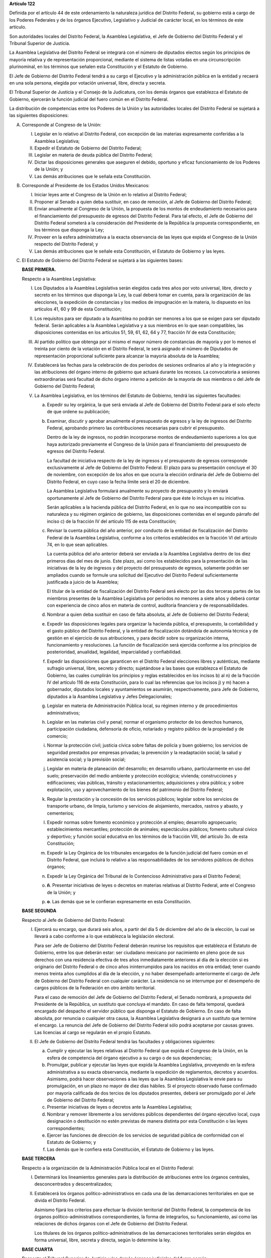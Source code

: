 **Artículo 122**

Definida por el artículo 44 de este ordenamiento la naturaleza jurídica
del Distrito Federal, su gobierno está a cargo de los Poderes Federales
y de los órganos Ejecutivo, Legislativo y Judicial de carácter local, en
los términos de este artículo.

Son autoridades locales del Distrito Federal, la Asamblea Legislativa,
el Jefe de Gobierno del Distrito Federal y el Tribunal Superior de
Justicia.

La Asamblea Legislativa del Distrito Federal se integrará con el número
de diputados electos según los principios de mayoría relativa y de
representación proporcional, mediante el sistema de listas votadas en
una circunscripción plurinominal, en los términos que señalen esta
Constitución y el Estatuto de Gobierno.

El Jefe de Gobierno del Distrito Federal tendrá a su cargo el Ejecutivo
y la administración pública en la entidad y recaerá en una sola persona,
elegida por votación universal, libre, directa y secreta.

El Tribunal Superior de Justicia y el Consejo de la Judicatura, con los
demás órganos que establezca el Estatuto de Gobierno, ejercerán la
función judicial del fuero común en el Distrito Federal.

La distribución de competencias entre los Poderes de la Unión y las
autoridades locales del Distrito Federal se sujetará a las siguientes
disposiciones:

A. Corresponde al Congreso de la Unión:

   I. Legislar en lo relativo al Distrito Federal, con excepción de las
      materias expresamente conferidas a la Asamblea Legislativa;

   II. Expedir el Estatuto de Gobierno del Distrito Federal;

   III. Legislar en materia de deuda pública del Distrito Federal;

   IV. Dictar las disposiciones generales que aseguren el debido,
       oportuno y eficaz funcionamiento de los Poderes de la Unión; y

   V. Las demás atribuciones que le señala esta Constitución.

B. Corresponde al Presidente de los Estados Unidos Mexicanos:

   I. Iniciar leyes ante el Congreso de la Unión en lo relativo al
      Distrito Federal;

   II. Proponer al Senado a quien deba sustituir, en caso de remoción,
       al Jefe de Gobierno del Distrito Federal;

   III. Enviar anualmente al Congreso de la Unión, la propuesta de los
        montos de endeudamiento necesarios para el financiamiento del
        presupuesto de egresos del Distrito Federal. Para tal efecto, el
        Jefe de Gobierno del Distrito Federal someterá a la
        consideración del Presidente de la República la propuesta
        correspondiente, en los términos que disponga la Ley;

   IV. Proveer en la esfera administrativa a la exacta observancia de
       las leyes que expida el Congreso de la Unión respecto del
       Distrito Federal; y

   V. Las demás atribuciones que le señale esta Constitución, el
      Estatuto de Gobierno y las leyes.

C. El Estatuto de Gobierno del Distrito Federal se sujetará a las
   siguientes bases:

   **BASE PRIMERA.**

   Respecto a la Asamblea Legislativa:

   I. Los Diputados a la Asamblea Legislativa serán elegidos cada tres
      años por voto universal, libre, directo y secreto en los términos
      que disponga la Ley, la cual deberá tomar en cuenta, para la
      organización de las elecciones, la expedición de constancias y los
      medios de impugnación en la materia, lo dispuesto en los artículos
      41, 60 y 99 de esta Constitución;

   II. Los requisitos para ser diputado a la Asamblea no podrán ser
       menores a los que se exigen para ser diputado federal. Serán
       aplicables a la Asamblea Legislativa y a sus miembros en lo que
       sean compatibles, las disposiciones contenidas en los artículos
       51, 59, 61, 62, 64 y 77, fracción IV de esta Constitución;

   III. Al partido político que obtenga por sí mismo el mayor número de
        constancias de mayoría y por lo menos el treinta por ciento de
        la votación en el Distrito Federal, le será asignado el número
        de Diputados de representación proporcional suficiente para
        alcanzar la mayoría absoluta de la Asamblea;

   IV. Establecerá las fechas para la celebración de dos períodos de
       sesiones ordinarios al año y la integración y las atribuciones
       del órgano interno de gobierno que actuará durante los
       recesos. La convocatoria a sesiones extraordinarias será facultad
       de dicho órgano interno a petición de la mayoría de sus miembros
       o del Jefe de Gobierno del Distrito Federal;

   V. La Asamblea Legislativa, en los términos del Estatuto de Gobierno,
      tendrá las siguientes facultades:

      a. Expedir su ley orgánica, la que será enviada al Jefe de
         Gobierno del Distrito Federal para el solo efecto de que ordene
         su publicación;

      b. Examinar, discutir y aprobar anualmente el presupuesto de
         egresos y la ley de ingresos del Distrito Federal, aprobando
         primero las contribuciones necesarias para cubrir el
         presupuesto.

         Dentro de la ley de ingresos, no podrán incorporarse montos de
         endeudamiento superiores a los que haya autorizado previamente
         el Congreso de la Unión para el financiamiento del presupuesto
         de egresos del Distrito Federal.

         La facultad de iniciativa respecto de la ley de ingresos y el
         presupuesto de egresos corresponde exclusivamente al Jefe de
         Gobierno del Distrito Federal. El plazo para su presentación
         concluye el 30 de noviembre, con excepción de los años en que
         ocurra la elección ordinaria del Jefe de Gobierno del Distrito
         Federal, en cuyo caso la fecha límite será el 20 de diciembre.

         La Asamblea Legislativa formulará anualmente su proyecto de
         presupuesto y lo enviará oportunamente al Jefe de Gobierno del
         Distrito Federal para que éste lo incluya en su iniciativa.

         Serán aplicables a la hacienda pública del Distrito Federal, en
         lo que no sea incompatible con su naturaleza y su régimen
         orgánico de gobierno, las disposiciones contenidas en el
         segundo párrafo del inciso c) de la fracción IV del artículo
         115 de esta Constitución;

      c. Revisar la cuenta pública del año anterior, por conducto de la
         entidad de fiscalización del Distrito Federal de la Asamblea
         Legislativa, conforme a los criterios establecidos en la
         fracción VI del artículo 74, en lo que sean aplicables.

         La cuenta pública del año anterior deberá ser enviada a la
         Asamblea Legislativa dentro de los diez primeros días del mes
         de junio. Este plazo, así como los establecidos para la
         presentación de las iniciativas de la ley de ingresos y del
         proyecto del presupuesto de egresos, solamente podrán ser
         ampliados cuando se formule una solicitud del Ejecutivo del
         Distrito Federal suficientemente justificada a juicio de la
         Asamblea;

         El titular de la entidad de fiscalización del Distrito Federal
         será electo por las dos terceras partes de los miembros
         presentes de la Asamblea Legislativa por periodos no menores a
         siete años y deberá contar con experiencia de cinco años en
         materia de control, auditoría financiera y de
         responsabilidades.

      d. Nombrar a quien deba sustituir en caso de falta absoluta, al
         Jefe de Gobierno del Distrito Federal;

      e. Expedir las disposiciones legales para organizar la hacienda
         pública, el presupuesto, la contabilidad y el gasto público del
         Distrito Federal, y la entidad de fiscalización dotándola de
         autonomía técnica y de gestión en el ejercicio de sus
         atribuciones, y para decidir sobre su organización interna,
         funcionamiento y resoluciones.  La función de fiscalización
         será ejercida conforme a los principios de posterioridad,
         anualidad, legalidad, imparcialidad y confiabilidad.

      f. Expedir las disposiciones que garanticen en el Distrito Federal
         elecciones libres y auténticas, mediante sufragio universal,
         libre, secreto y directo; sujetándose a las bases que
         establezca el Estatuto de Gobierno, las cuales cumplirán los
         principios y reglas establecidos en los incisos b) al n) de la
         fracción IV del artículo 116 de esta Constitución, para lo cual
         las referencias que los incisos j) y m) hacen a gobernador,
         diputados locales y ayuntamientos se asumirán, respectivamente,
         para Jefe de Gobierno, diputados a la Asamblea Legislativa y
         Jefes Delegacionales;

      g. Legislar en materia de Administración Pública local, su régimen
         interno y de procedimientos administrativos;

      h. Legislar en las materias civil y penal; normar el organismo
         protector de los derechos humanos, participación ciudadana,
         defensoría de oficio, notariado y registro público de la
         propiedad y de comercio;

      i. Normar la protección civil; justicia cívica sobre faltas de
         policía y buen gobierno; los servicios de seguridad prestados
         por empresas privadas; la prevención y la readaptación social;
         la salud y asistencia social; y la previsión social;

      j. Legislar en materia de planeación del desarrollo; en desarrollo
         urbano, particularmente en uso del suelo; preservación del
         medio ambiente y protección ecológica; vivienda; construcciones
         y edificaciones; vías públicas, tránsito y estacionamientos;
         adquisiciones y obra pública; y sobre explotación, uso y
         aprovechamiento de los bienes del patrimonio del Distrito
         Federal;

      k. Regular la prestación y la concesión de los servicios públicos;
         legislar sobre los servicios de transporte urbano, de limpia,
         turismo y servicios de alojamiento, mercados, rastros y abasto,
         y cementerios;

      l. Expedir normas sobre fomento económico y protección al empleo;
         desarrollo agropecuario; establecimientos mercantiles;
         protección de animales; espectáculos públicos; fomento cultural
         cívico y deportivo; y función social educativa en los términos
         de la fracción VIII, del artículo 3o. de esta Constitución;

      m. Expedir la Ley Orgánica de los tribunales encargados de la
         función judicial del fuero común en el Distrito Federal, que
         incluirá lo relativo a las responsabilidades de los servidores
         públicos de dichos órganos;

      n. Expedir la Ley Orgánica del Tribunal de lo Contencioso
         Administrativo para el Distrito Federal;

      o. **ñ**\. Presentar iniciativas de leyes o decretos en materias
         relativas al Distrito Federal, ante el Congreso de la Unión; y

      p. **o**\. Las demás que se le confieran expresamente en esta
         Constitución.

   **BASE SEGUNDA**

   Respecto al Jefe de Gobierno del Distrito Federal:

   I. Ejercerá su encargo, que durará seis años, a partir del día 5 de
      diciembre del año de la elección, la cual se llevará a cabo
      conforme a lo que establezca la legislación electoral.

      Para ser Jefe de Gobierno del Distrito Federal deberán reunirse
      los requisitos que establezca el Estatuto de Gobierno, entre los
      que deberán estar: ser ciudadano mexicano por nacimiento en pleno
      goce de sus derechos con una residencia efectiva de tres años
      inmediatamente anteriores al día de la elección si es originario
      del Distrito Federal o de cinco años ininterrumpidos para los
      nacidos en otra entidad; tener cuando menos treinta años cumplidos
      al día de la elección, y no haber desempeñado anteriormente el
      cargo de Jefe de Gobierno del Distrito Federal con cualquier
      carácter. La residencia no se interrumpe por el desempeño de
      cargos públicos de la Federación en otro ámbito territorial.

      Para el caso de remoción del Jefe de Gobierno del Distrito
      Federal, el Senado nombrará, a propuesta del Presidente de la
      República, un sustituto que concluya el mandato. En caso de falta
      temporal, quedará encargado del despacho el servidor público que
      disponga el Estatuto de Gobierno. En caso de falta absoluta, por
      renuncia o cualquier otra causa, la Asamblea Legislativa designará
      a un sustituto que termine el encargo. La renuncia del Jefe de
      Gobierno del Distrito Federal sólo podrá aceptarse por causas
      graves. Las licencias al cargo se regularán en el propio Estatuto.

   II. El Jefe de Gobierno del Distrito Federal tendrá las facultades y
       obligaciones siguientes:

       a. Cumplir y ejecutar las leyes relativas al Distrito Federal que
          expida el Congreso de la Unión, en la esfera de competencia
          del órgano ejecutivo a su cargo o de sus dependencias;

       b. Promulgar, publicar y ejecutar las leyes que expida la
          Asamblea Legislativa, proveyendo en la esfera administrativa a
          su exacta observancia, mediante la expedición de reglamentos,
          decretos y acuerdos.  Asimismo, podrá hacer observaciones a
          las leyes que la Asamblea Legislativa le envíe para su
          promulgación, en un plazo no mayor de diez días hábiles. Si el
          proyecto observado fuese confirmado por mayoría calificada de
          dos tercios de los diputados presentes, deberá ser promulgado
          por el Jefe de Gobierno del Distrito Federal;

       c. Presentar iniciativas de leyes o decretos ante la Asamblea
          Legislativa;

       d. Nombrar y remover libremente a los servidores públicos
          dependientes del órgano ejecutivo local, cuya designación o
          destitución no estén previstas de manera distinta por esta
          Constitución o las leyes correspondientes;

       e. Ejercer las funciones de dirección de los servicios de
          seguridad pública de conformidad con el Estatuto de Gobierno;
          y

       f. Las demás que le confiera esta Constitución, el Estatuto de
          Gobierno y las leyes.

   **BASE TERCERA**

   Respecto a la organización de la Administración Pública local en el
   Distrito Federal:

   I. Determinará los lineamientos generales para la distribución de
      atribuciones entre los órganos centrales, desconcentrados y
      descentralizados;

   II. Establecerá los órganos político-administrativos en cada una de
       las demarcaciones territoriales en que se divida el Distrito
       Federal.

       Asimismo fijará los criterios para efectuar la división
       territorial del Distrito Federal, la competencia de los órganos
       político-administrativos correspondientes, la forma de
       integrarlos, su funcionamiento, así como las relaciones de dichos
       órganos con el Jefe de Gobierno del Distrito Federal.

       Los titulares de los órganos político-administrativos de las
       demarcaciones territoriales serán elegidos en forma universal,
       libre, secreta y directa, según lo determine la ley.

   **BASE CUARTA**

   Respecto al Tribunal Superior de Justicia y los demás órganos
   judiciales del fuero común:

   I. Para ser magistrado del Tribunal Superior se deberán reunir los
      mismos requisitos que esta Constitución exige para los ministros
      de la Suprema Corte de Justicia; se requerirá, además, haberse
      distinguido en el ejercicio profesional o en el ramo judicial,
      preferentemente en el Distrito Federal. El Tribunal Superior de
      Justicia se integrará con el número de magistrados que señale la
      ley orgánica respectiva.

      Para cubrir las vacantes de magistrados del Tribunal Superior de
      Justicia, el Jefe de Gobierno del Distrito Federal someterá la
      propuesta respectiva a la decisión de la Asamblea Legislativa. Los
      Magistrados ejercerán el cargo durante seis años y podrán ser
      ratificados por la Asamblea; y si lo fuesen, sólo podrán ser
      privados de sus puestos en los términos del Título Cuarto de esta
      Constitución.

   II. La administración, vigilancia y disciplina del Tribunal Superior
       de Justicia, de los juzgados y demás órganos judiciales, estará a
       cargo del Consejo de la Judicatura del Distrito Federal. El
       Consejo de la Judicatura tendrá siete miembros, uno de los cuales
       será el presidente del Tribunal Superior de Justicia, quien
       también presidirá el Consejo.  Los miembros restantes serán: un
       Magistrado, un Juez de Primera Instancia y un Juez de Paz,
       elegidos mediante insaculación; uno designado por el Jefe de
       Gobierno del Distrito Federal y otros dos nombrados por la
       Asamblea Legislativa. Todos los Consejeros deberán reunir los
       requisitos exigidos para ser magistrado y durarán cinco años en
       su cargo; serán sustituidos de manera escalonada y no podrán ser
       nombrados para un nuevo periodo.

       El Consejo designará a los Jueces de Primera Instancia y a los
       que con otra denominación se creen en el Distrito Federal, en los
       términos que las disposiciones prevean en materia de carrera
       judicial;

   III. Se determinarán las atribuciones y las normas de funcionamiento
        del Consejo de la Judicatura, tomando en cuenta lo dispuesto por
        el artículo 100 de esta Constitución;

   IV. Se fijarán los criterios conforme a los cuales la ley orgánica
       establecerá las normas para la formación y actualización de
       funcionarios, así como del desarrollo de la carrera judicial;

   V. Serán aplicables a los miembros del Consejo de la Judicatura, así
      como a los magistrados y jueces, los impedimentos y sanciones
      previstos en el artículo 101 de esta Constitución;

   VI. El Consejo de la Judicatura elaborará el presupuesto de los
       tribunales de justicia en la entidad y lo remitirá al Jefe de
       Gobierno del Distrito Federal para su inclusión en el proyecto de
       presupuesto de egresos que se presente a la aprobación de la
       Asamblea Legislativa.

   **BASE QUINTA**

   Existirá un Tribunal de lo Contencioso Administrativo, que tendrá
   plena autonomía para dirimir las controversias entre los particulares
   y las autoridades de la Administración Pública local del Distrito
   Federal.

   Se determinarán las normas para su integración y atribuciones, mismas
   que serán desarrolladas por su ley orgánica.

D. El Ministerio Público en el Distrito Federal será presidido por un
   Procurador General de Justicia, que será nombrado en los términos que
   señale el Estatuto de Gobierno; este ordenamiento y la ley orgánica
   respectiva determinarán su organización, competencia y normas de
   funcionamiento.

E. En el Distrito Federal será aplicable respecto del Presidente de los
   Estados Unidos Mexicanos, lo dispuesto en la fracción Vll del
   artículo 115 de esta Constitución. La designación y remoción del
   servidor público que tenga a su cargo el mando directo de la fuerza
   pública se hará en los términos que señale el Estatuto de Gobierno.

F. La Cámara de Senadores del Congreso de la Unión, o en sus recesos, la
   Comisión Permanente, podrá remover al Jefe de Gobierno del Distrito
   Federal por causas graves que afecten las relaciones con los Poderes
   de la Unión o el orden público en el Distrito Federal. La solicitud
   de remoción deberá ser presentada por la mitad de los miembros de la
   Cámara de Senadores o de la Comisión Permanente, en su caso.

G. Para la eficaz coordinación de las distintas jurisdicciones locales y
   municipales entre sí, y de éstas con la federación y el Distrito
   Federal en la planeación y ejecución de acciones en las zonas
   conurbadas limítrofes con el Distrito Federal, de acuerdo con el
   artículo 115, fracción Vl de esta Constitución, en materia de
   asentamientos humanos; protección al ambiente; preservación y
   restauración del equilibrio ecológico; transporte, agua potable y
   drenaje; recolección, tratamiento y disposición de desechos sólidos y
   seguridad pública, sus respectivos gobiernos podrán suscribir
   convenios para la creación de comisiones metropolitanas en las que
   concurran y participen con apego a sus leyes.

   Las comisiones serán constituidas por acuerdo conjunto de los
   participantes. En el instrumento de creación se determinará la forma
   de integración, estructura y funciones.

   A través de las comisiones se establecerán:

   a. Las bases para la celebración de convenios, en el seno de las
      comisiones, conforme a las cuales se acuerden los ámbitos
      territoriales y de funciones respecto a la ejecución y operación
      de obras, prestación de servicios públicos o realización de
      acciones en las materias indicadas en el primer párrafo de este
      apartado;

   b. Las bases para establecer, coordinadamente por las partes
      integrantes de las comisiones, las funciones específicas en las
      materias referidas, así como para la aportación común de recursos
      materiales, humanos y financieros necesarios para su operación; y

   c. Las demás reglas para la regulación conjunta y coordinada del
      desarrollo de las zonas conurbadas, prestación de servicios y
      realización de acciones que acuerden los integrantes de las
      comisiones.

H. Las prohibiciones y limitaciones que esta Constitución establece para
   los Estados se aplicarán para las autoridades del Distrito Federal.
